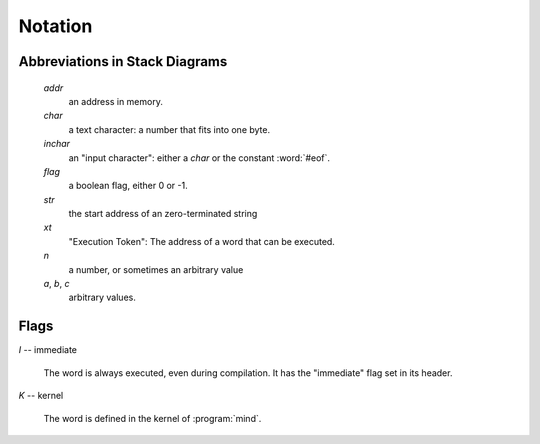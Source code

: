Notation
========

Abbreviations in Stack Diagrams
-------------------------------

   *addr*
        an address in memory.

   *char*
        a text character: a number that fits into one byte.

   *inchar*
        an "input character": either a *char* or the constant
        :word:`#eof`.

   *flag*
	a boolean flag, either 0 or -1.

   *str*
	the start address of an zero-terminated string

   *xt*
	"Execution Token": The address of a word that can be
	executed.

   *n*
	a number, or sometimes an arbitrary value

   *a*, *b*, *c*
	arbitrary values.


Flags
-----

.. Abbreviation: |I|, defined in conf.py

.. _immediate:

*I* -- immediate

    The word is always executed, even during compilation. It has the
    "immediate" flag set in its header.

.. Abbreviation: |K|, defined in conf.py

.. _kernel:

*K* -- kernel

    The word is defined in the kernel of :program:`mind`.

